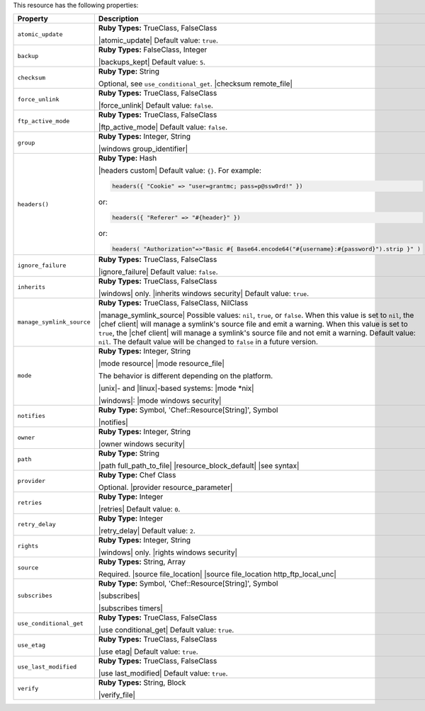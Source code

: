 .. The contents of this file are included in multiple topics.
.. This file should not be changed in a way that hinders its ability to appear in multiple documentation sets.

This resource has the following properties:

.. list-table::
   :widths: 150 450
   :header-rows: 1

   * - Property
     - Description
   * - ``atomic_update``
     - **Ruby Types:** TrueClass, FalseClass

       |atomic_update| Default value: ``true``.
   * - ``backup``
     - **Ruby Types:** FalseClass, Integer

       |backups_kept| Default value: ``5``.
   * - ``checksum``
     - **Ruby Type:** String

       Optional, see ``use_conditional_get``. |checksum remote_file|
   * - ``force_unlink``
     - **Ruby Types:** TrueClass, FalseClass

       |force_unlink| Default value: ``false``.
   * - ``ftp_active_mode``
     - **Ruby Types:** TrueClass, FalseClass

       |ftp_active_mode| Default value: ``false``.
   * - ``group``
     - **Ruby Types:** Integer, String

       |windows group_identifier|
   * - ``headers()``
     - **Ruby Type:** Hash

       |headers custom| Default value: ``{}``. For example:

       .. code-block:: ruby

          headers({ "Cookie" => "user=grantmc; pass=p@ssw0rd!" })

       or:

       .. code-block:: ruby

          headers({ "Referer" => "#{header}" })

       or:

       .. code-block:: ruby

          headers( "Authorization"=>"Basic #{ Base64.encode64("#{username}:#{password}").strip }" )

   * - ``ignore_failure``
     - **Ruby Types:** TrueClass, FalseClass

       |ignore_failure| Default value: ``false``.
   * - ``inherits``
     - **Ruby Types:** TrueClass, FalseClass

       |windows| only. |inherits windows security| Default value: ``true``.
   * - ``manage_symlink_source``
     - **Ruby Types:** TrueClass, FalseClass, NilClass

       |manage_symlink_source| Possible values: ``nil``, ``true``, or ``false``. When this value is set to ``nil``, the |chef client| will manage a symlink's source file and emit a warning. When this value is set to ``true``, the |chef client| will manage a symlink's source file and not emit a warning. Default value: ``nil``. The default value will be changed to ``false`` in a future version.
   * - ``mode``
     - **Ruby Types:** Integer, String

       |mode resource| |mode resource_file|
       
       The behavior is different depending on the platform.
       
       |unix|- and |linux|-based systems: |mode *nix|
       
       |windows|: |mode windows security|
   * - ``notifies``
     - **Ruby Type:** Symbol, 'Chef::Resource[String]', Symbol

       |notifies|

       .. include:: ../../includes_resources_common/includes_resources_common_notifications_syntax_notifies.rst

       .. include:: ../../includes_resources_common/includes_resources_common_notifications_timers.rst
   * - ``owner``
     - **Ruby Types:** Integer, String

       |owner windows security|	
   * - ``path``
     - **Ruby Type:** String

       |path full_path_to_file| |resource_block_default| |see syntax|
   * - ``provider``
     - **Ruby Type:** Chef Class

       Optional. |provider resource_parameter|
   * - ``retries``
     - **Ruby Type:** Integer

       |retries| Default value: ``0``.
   * - ``retry_delay``
     - **Ruby Type:** Integer

       |retry_delay| Default value: ``2``.
   * - ``rights``
     - **Ruby Types:** Integer, String

       |windows| only. |rights windows security|
   * - ``source``
     - **Ruby Types:** String, Array

       Required. |source file_location| |source file_location http_ftp_local_unc|
       
       .. include:: ../../includes_file/includes_file_remote_source_location.rst

   * - ``subscribes``
     - **Ruby Type:** Symbol, 'Chef::Resource[String]', Symbol

       |subscribes|

       .. include:: ../../includes_resources_common/includes_resources_common_notifications_syntax_subscribes.rst

       |subscribes timers|
   * - ``use_conditional_get``
     - **Ruby Types:** TrueClass, FalseClass

       |use conditional_get| Default value: ``true``.
   * - ``use_etag``
     - **Ruby Types:** TrueClass, FalseClass

       |use etag| Default value: ``true``.
   * - ``use_last_modified``
     - **Ruby Types:** TrueClass, FalseClass

       |use last_modified| Default value: ``true``.
   * - ``verify``
     - **Ruby Types:** String, Block

       |verify_file|

       .. include:: ../../includes_resources_common/includes_resources_common_attribute_verify.rst
